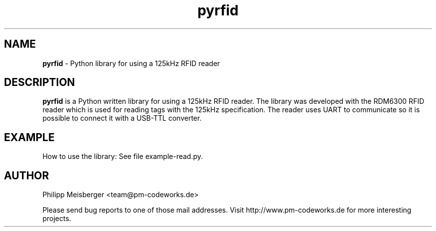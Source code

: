 .TH pyrfid 1 "June 2014" "" "PyRFID"

.SH NAME
\fBpyrfid\fP - Python library for using a 125kHz RFID reader

.SH DESCRIPTION
\fBpyrfid\fR is a Python written library for using a 125kHz RFID reader. The library was developed with the RDM6300 RFID reader which is used for reading tags with the 125kHz specification. The reader uses UART to communicate so it is possible to connect it with a USB-TTL converter.

.SH EXAMPLE
How to use the library: See file example-read.py.

.SH AUTHOR
Philipp Meisberger <team@pm-codeworks.de> 

Please send bug reports to one of those mail addresses. Visit http://www.pm-codeworks.de for more interesting projects.
